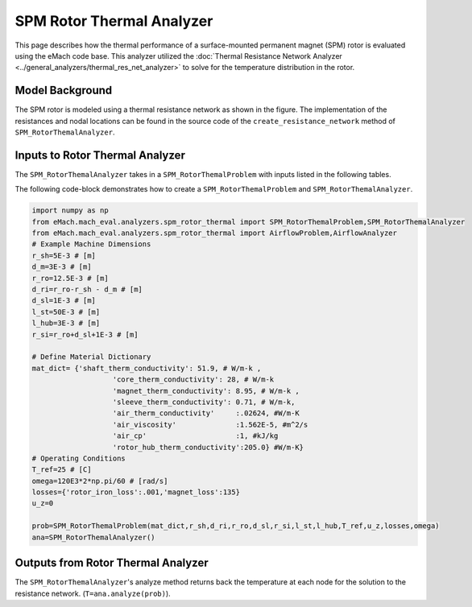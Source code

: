 .. _rotor_therm_analyzer:

SPM Rotor Thermal Analyzer
##########################


This page describes how the thermal performance of a surface-mounted permanent magnet (SPM) rotor is evaluated using the eMach code base. This analyzer utilized the :doc:`Thermal Resistance Network Analyzer <../general_analyzers/thermal_res_net_analyzer>` to solve for the temperature distribution in the rotor.


Model Background
****************

The SPM rotor is modeled using a thermal resistance network as shown in the figure. The implementation of the resistances and nodal locations can be found in the source code of the ``create_resistance_network`` method of ``SPM_RotorThemalAnalyzer``.

.. figure:: /images/Resistance_Network.svg
   :alt: Trial1 
   :align: center
   :width: 600 


Inputs to Rotor Thermal Analyzer
********************************

The ``SPM_RotorThemalAnalyzer`` takes in a ``SPM_RotorThemalProblem`` with inputs listed in the following tables.

.. csv-table:: Material dictionary for rotor thermal analyzer -- ``mat_dict``
   :file: inputs_mat_dict_rotor_thermal.csv
   :widths: 70, 70, 30
   :header-rows: 1
   
.. csv-table:: Input dimensions for rotor thermal analyzer 
   :file: inputs_dimensions_rotor_thermal.csv
   :widths: 70, 70, 30
   :header-rows: 1
      
   
The following code-block demonstrates how to create a ``SPM_RotorThemalProblem`` and ``SPM_RotorThemalAnalyzer``.


.. code-block:: python

	import numpy as np
	from eMach.mach_eval.analyzers.spm_rotor_thermal import SPM_RotorThemalProblem,SPM_RotorThemalAnalyzer
	from eMach.mach_eval.analyzers.spm_rotor_thermal import AirflowProblem,AirflowAnalyzer
	# Example Machine Dimensions
	r_sh=5E-3 # [m]
	d_m=3E-3 # [m]
	r_ro=12.5E-3 # [m]
	d_ri=r_ro-r_sh - d_m # [m]
	d_sl=1E-3 # [m]
	l_st=50E-3 # [m]
	l_hub=3E-3 # [m]
	r_si=r_ro+d_sl+1E-3 # [m]

	# Define Material Dictionary
	mat_dict= {'shaft_therm_conductivity': 51.9, # W/m-k ,
			   'core_therm_conductivity': 28, # W/m-k
			   'magnet_therm_conductivity': 8.95, # W/m-k ,
			   'sleeve_therm_conductivity': 0.71, # W/m-k,
			   'air_therm_conductivity'     :.02624, #W/m-K
			   'air_viscosity'              :1.562E-5, #m^2/s
			   'air_cp'                     :1, #kJ/kg
			   'rotor_hub_therm_conductivity':205.0} #W/m-K}
	# Operating Conditions
	T_ref=25 # [C]
	omega=120E3*2*np.pi/60 # [rad/s]
	losses={'rotor_iron_loss':.001,'magnet_loss':135}
	u_z=0

	prob=SPM_RotorThemalProblem(mat_dict,r_sh,d_ri,r_ro,d_sl,r_si,l_st,l_hub,T_ref,u_z,losses,omega)
	ana=SPM_RotorThemalAnalyzer()


Outputs from Rotor Thermal Analyzer
***********************************
The ``SPM_RotorThemalAnalyzer``'s analyze method returns back the temperature at each node for the solution to the resistance network. (``T=ana.analyze(prob)``). 




